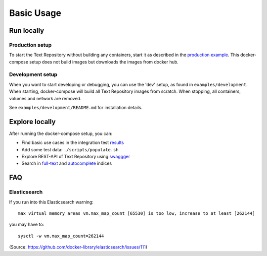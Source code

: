 .. |tr| replace:: Text Repository

Basic Usage
===========

Run locally
-----------

Production setup
****************

To start the |tr| without building any containers, start it as described in the `production example <https://github.com/knaw-huc/textrepo/tree/master/examples/production>`_.
This docker-compose setup does not build images but downloads the images from docker hub.

Development setup
*****************

When you want to start developing or debugging, you can use the 'dev' setup, as found in ``examples/development``.
When starting, docker-compose will build all |tr| images from scratch.
When stopping, all containers, volumes and network are removed.

See ``examples/development/README.md`` for installation details.

Explore locally
---------------
After running the docker-compose setup, you can:

- Find basic use cases in the integration test `results <http://localhost:8080/concordion/nl/knaw/huc/textrepo/Textrepo.html>`_
- Add some test data: ``./scripts/populate.sh``
- Explore REST-API of |tr| using `swaggger <http://localhost:8080/textrepo/swagger>`_
- Search in `full-text <http://localhost:8080/index/full-text>`_ and `autocomplete <http://localhost:8080/index/autocomplete>`_ indices

FAQ
---

Elasticsearch
*************

If you run into this Elasticsearch warning: ::

  max virtual memory areas vm.max_map_count [65530] is too low, increase to at least [262144]

you may have to: ::

  sysctl -w vm.max_map_count=262144

(Source: https://github.com/docker-library/elasticsearch/issues/111)

